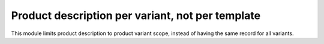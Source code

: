 Product description per variant, not per template
=================================================

This module limits product description to product variant scope, instead of having
the same record for all variants.
